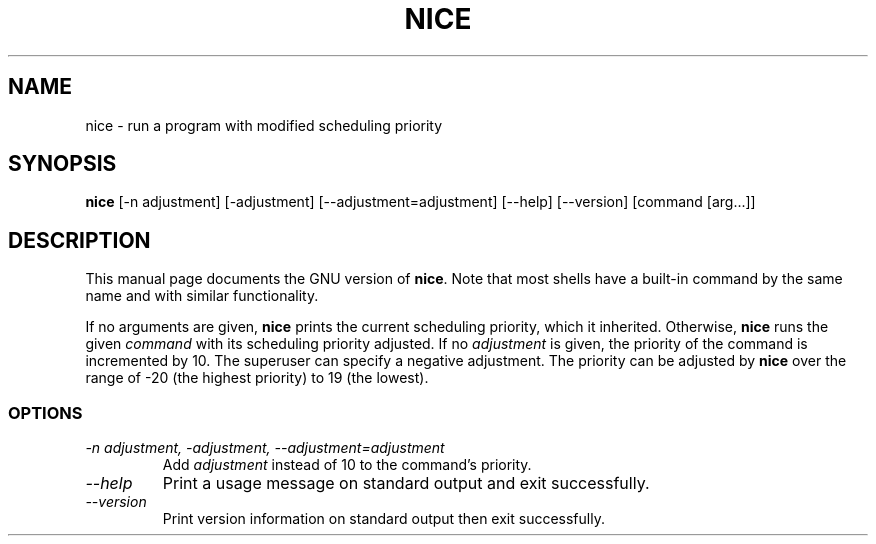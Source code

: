 .TH NICE 1L "GNU Shell Utilities" "FSF" \" -*- nroff -*-
.SH NAME
nice \- run a program with modified scheduling priority
.SH SYNOPSIS
.B nice
[\-n adjustment] [\-adjustment] [\-\-adjustment=adjustment]
[\-\-help] [\-\-version] [command [arg...]]
.SH DESCRIPTION
This manual page
documents the GNU version of
.BR nice .
Note that most shells have a built-in command by the same name and
with similar functionality.
.PP
If no arguments are given,
.B nice
prints the current scheduling priority, which it inherited.
Otherwise,
.B nice
runs the given
.I command
with its scheduling priority adjusted.
If no
.I adjustment
is given, the priority of the command is incremented by 10.  The
superuser can specify a negative adjustment.  The priority can be
adjusted by
.B nice
over the range of -20 (the highest priority) to 19 (the lowest).
.SS OPTIONS
.TP
.I "\-n adjustment, \-adjustment, \-\-adjustment=adjustment"
Add
.I adjustment
instead of 10 to the command's priority.
.TP
.I "\-\-help"
Print a usage message on standard output and exit successfully.
.TP
.I "\-\-version"
Print version information on standard output then exit successfully.
